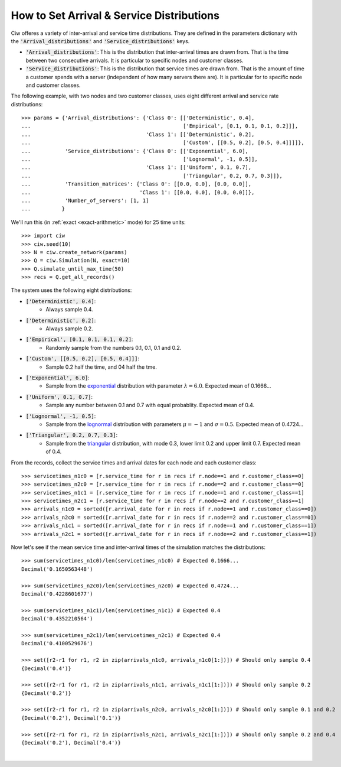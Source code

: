.. _set-dists:

==========================================
How to Set Arrival & Service Distributions
==========================================

Ciw offeres a variety of inter-arrival and service time distributions. They are defined in the parameters dictionary with the :code:`'Arrival_distributions'` and :code:`'Service_distributions'` keys.

+ :code:`'Arrival_distributions'`: This is the distribution that inter-arrival times are drawn from. That is the time between two consecutive arrivals. It is particular to specific nodes and customer classes.
+ :code:`'Service_distributions'`: This is the distribution that service times are drawn from. That is the amount of time a customer spends with a server (independent of how many servers there are). It is particular for to specific node and customer classes.

The following example, with two nodes and two customer classes, uses eight different arrival and service rate distributions::

	>>> params = {'Arrival_distributions': {'Class 0': [['Deterministic', 0.4],
	...                                                 ['Empirical', [0.1, 0.1, 0.1, 0.2]]],
	...                                     'Class 1': [['Deterministic', 0.2],
	...                                                 ['Custom', [[0.5, 0.2], [0.5, 0.4]]]]},
	...           'Service_distributions': {'Class 0': [['Exponential', 6.0],
	...                                                 ['Lognormal', -1, 0.5]],
	...                                     'Class 1': [['Uniform', 0.1, 0.7],
	...                                                 ['Triangular', 0.2, 0.7, 0.3]]},
	...           'Transition_matrices': {'Class 0': [[0.0, 0.0], [0.0, 0.0]],
	...                                   'Class 1': [[0.0, 0.0], [0.0, 0.0]]},
	...           'Number_of_servers': [1, 1]
	...          }

We'll run this (in :ref:`exact <exact-arithmetic>` mode) for 25 time units::

	>>> import ciw
	>>> ciw.seed(10)
	>>> N = ciw.create_network(params)
	>>> Q = ciw.Simulation(N, exact=10)
	>>> Q.simulate_until_max_time(50)
	>>> recs = Q.get_all_records()

The system uses the following eight distributions:

+ :code:`['Deterministic', 0.4]`:
   + Always sample 0.4.
+ :code:`['Deterministic', 0.2]`:
   + Always sample 0.2.
+ :code:`['Empirical', [0.1, 0.1, 0.1, 0.2]`:
   + Randomly sample from the numbers 0.1, 0.1, 0.1 and 0.2.
+ :code:`['Custom', [[0.5, 0.2], [0.5, 0.4]]]`:
   + Sample 0.2 half the time, and 04 half the tme.
+ :code:`['Exponential', 6.0]`:
   + Sample from the `exponential <https://en.wikipedia.org/wiki/Exponential_distribution>`_ distribution with parameter :math:`\lambda = 6.0`. Expected mean of 0.1666...
+ :code:`['Uniform', 0.1, 0.7]`:
   + Sample any number between 0.1 and 0.7 with equal probablity. Expected mean of 0.4.
+ :code:`['Lognormal', -1, 0.5]`:
   + Sample from the `lognormal <https://en.wikipedia.org/wiki/Log-normal_distribution>`_ distribution with parameters :math:`\mu = -1` and :math:`\sigma = 0.5`. Expected mean of 0.4724...
+ :code:`['Triangular', 0.2, 0.7, 0.3]`:
   + Sample from the `triangular <https://en.wikipedia.org/wiki/Triangular_distribution>`_ distribution, with mode 0.3, lower limit 0.2 and upper limit 0.7. Expected mean of 0.4.

From the records, collect the service times and arrival dates for each node and each customer class::

    >>> servicetimes_n1c0 = [r.service_time for r in recs if r.node==1 and r.customer_class==0]
    >>> servicetimes_n2c0 = [r.service_time for r in recs if r.node==2 and r.customer_class==0]
    >>> servicetimes_n1c1 = [r.service_time for r in recs if r.node==1 and r.customer_class==1]
    >>> servicetimes_n2c1 = [r.service_time for r in recs if r.node==2 and r.customer_class==1]
    >>> arrivals_n1c0 = sorted([r.arrival_date for r in recs if r.node==1 and r.customer_class==0])
    >>> arrivals_n2c0 = sorted([r.arrival_date for r in recs if r.node==2 and r.customer_class==0])
    >>> arrivals_n1c1 = sorted([r.arrival_date for r in recs if r.node==1 and r.customer_class==1])
    >>> arrivals_n2c1 = sorted([r.arrival_date for r in recs if r.node==2 and r.customer_class==1])

Now let's see if the mean service time and inter-arrival times of the simulation matches the distributions::


	>>> sum(servicetimes_n1c0)/len(servicetimes_n1c0) # Expected 0.1666...
	Decimal('0.1650563448')

	>>> sum(servicetimes_n2c0)/len(servicetimes_n2c0) # Expected 0.4724...
	Decimal('0.4228601677')

	>>> sum(servicetimes_n1c1)/len(servicetimes_n1c1) # Expected 0.4
	Decimal('0.4352210564')

	>>> sum(servicetimes_n2c1)/len(servicetimes_n2c1) # Expected 0.4
	Decimal('0.4100529676')

	>>> set([r2-r1 for r1, r2 in zip(arrivals_n1c0, arrivals_n1c0[1:])]) # Should only sample 0.4
	{Decimal('0.4')}

	>>> set([r2-r1 for r1, r2 in zip(arrivals_n1c1, arrivals_n1c1[1:])]) # Should only sample 0.2
	{Decimal('0.2')}

	>>> set([r2-r1 for r1, r2 in zip(arrivals_n2c0, arrivals_n2c0[1:])]) # Should only sample 0.1 and 0.2
	{Decimal('0.2'), Decimal('0.1')}

	>>> set([r2-r1 for r1, r2 in zip(arrivals_n2c1, arrivals_n2c1[1:])]) # Should only sample 0.2 and 0.4
	{Decimal('0.2'), Decimal('0.4')}

​